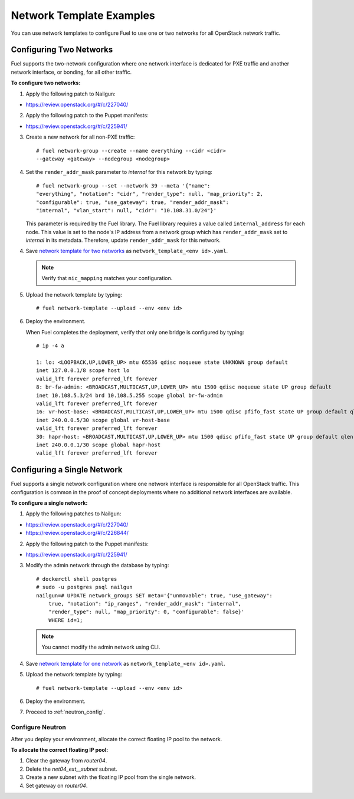 .. _templates-networking-examples:

Network Template Examples
=========================

You can use network templates to configure Fuel to use
one or two networks for all OpenStack network traffic.

Configuring Two Networks
------------------------

Fuel supports the two-network configuration where one network interface is
dedicated for PXE traffic and another network interface, or bonding, for
all other traffic.

**To configure two networks:**

1. Apply the following patch to Nailgun:

* https://review.openstack.org/#/c/227040/

2. Apply the following patch to the Puppet manifests:

* https://review.openstack.org/#/c/225941/

3. Create a new network for all non-PXE traffic:

   ::

    # fuel network-group --create --name everything --cidr <cidr>
    --gateway <gateway> --nodegroup <nodegroup>

4. Set the ``render_addr_mask`` parameter to `internal` for this network by
   typing:

   ::

    # fuel network-group --set --network 39 --meta '{"name":
    "everything", "notation": "cidr", "render_type": null, "map_priority": 2,
    "configurable": true, "use_gateway": true, "render_addr_mask":
    "internal", "vlan_start": null, "cidr": "10.108.31.0/24"}'

   This parameter is required by the Fuel library. The Fuel library requires
   a value called ``internal_address`` for each node.
   This value is set to the node's IP address from a network group which has
   ``render_addr_mask`` set to `internal` in its metadata. Therefore, update
   ``render_addr_mask`` for this network.

4. Save `network template for two networks <examples/network_templates/two_networks.yaml>`_
   as ``network_template_<env id>.yaml``.

   .. note::
      Verify that ``nic_mapping`` matches your configuration.

5. Upload the network template by typing:

   ::

    # fuel network-template --upload --env <env id>

6. Deploy the environment.

   When Fuel completes the deployment, verify that only one bridge is
   configured by typing:

   ::

    # ip -4 a

    1: lo: <LOOPBACK,UP,LOWER_UP> mtu 65536 qdisc noqueue state UNKNOWN group default
    inet 127.0.0.1/8 scope host lo
    valid_lft forever preferred_lft forever
    8: br-fw-admin: <BROADCAST,MULTICAST,UP,LOWER_UP> mtu 1500 qdisc noqueue state UP group default
    inet 10.108.5.3/24 brd 10.108.5.255 scope global br-fw-admin
    valid_lft forever preferred_lft forever
    16: vr-host-base: <BROADCAST,MULTICAST,UP,LOWER_UP> mtu 1500 qdisc pfifo_fast state UP group default qlen 1000
    inet 240.0.0.5/30 scope global vr-host-base
    valid_lft forever preferred_lft forever
    30: hapr-host: <BROADCAST,MULTICAST,UP,LOWER_UP> mtu 1500 qdisc pfifo_fast state UP group default qlen 1000
    inet 240.0.0.1/30 scope global hapr-host
    valid_lft forever preferred_lft forever

Configuring a Single Network
----------------------------

Fuel supports a single network configuration where one network interface is
responsible for all OpenStack traffic. This configuration is common in the
proof of concept deployments where no additional network interfaces are
available.

**To configure a single network:**

1. Apply the following patches to Nailgun:

* https://review.openstack.org/#/c/227040/
* https://review.openstack.org/#/c/226844/

2. Apply the following patch to the Puppet manifests:

* https://review.openstack.org/#/c/225941/

3. Modify the admin network through the database by typing:

   ::

    # dockerctl shell postgres
    # sudo -u postgres psql nailgun
    nailgun=# UPDATE network_groups SET meta='{"unmovable": true, "use_gateway":
        true, "notation": "ip_ranges", "render_addr_mask": "internal",
        "render_type": null, "map_priority": 0, "configurable": false}'
        WHERE id=1;

   .. note::
      You cannot modify the admin network using CLI.

4. Save `network template for one network <examples/network_templates/one_network.yaml>`_
   as ``network_template_<env id>.yaml``.

5. Upload the network template by typing:

   ::

    # fuel network-template --upload --env <env id>

6. Deploy the  environment.

7. Proceed to :ref:`neutron_config`.

.. _neutron_config:

Configure Neutron
+++++++++++++++++

After you deploy your environment, allocate the correct floating IP pool
to the network.

**To allocate the correct floating IP pool:**

#. Clear the gateway from `router04`.
#. Delete the `net04_ext__subnet` subnet.
#. Create a new subnet with the floating IP pool from the single network.
#. Set gateway on `router04`.
